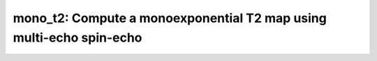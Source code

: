 mono_t2: Compute a monoexponential T2 map using multi-echo spin-echo
====================================================================

.. raw:: html

   
   <style type="text/css">
   .content { font-size:1.0em; line-height:140%; padding: 20px; }
   .content p { padding:0px; margin:0px 0px 20px; }
   .content img { padding:0px; margin:0px 0px 20px; border:none; }
   .content p img, pre img, tt img, li img, h1 img, h2 img { margin-bottom:0px; }
   .content ul { padding:0px; margin:0px 0px 20px 23px; list-style:square; }
   .content ul li { padding:0px; margin:0px 0px 7px 0px; }
   .content ul li ul { padding:5px 0px 0px; margin:0px 0px 7px 23px; }
   .content ul li ol li { list-style:decimal; }
   .content ol { padding:0px; margin:0px 0px 20px 0px; list-style:decimal; }
   .content ol li { padding:0px; margin:0px 0px 7px 23px; list-style-type:decimal; }
   .content ol li ol { padding:5px 0px 0px; margin:0px 0px 7px 0px; }
   .content ol li ol li { list-style-type:lower-alpha; }
   .content ol li ul { padding-top:7px; }
   .content ol li ul li { list-style:square; }
   .content pre, code { font-size:11px; }
   .content tt { font-size: 1.0em; }
   .content pre { margin:0px 0px 20px; }
   .content pre.codeinput { padding:10px; border:1px solid #d3d3d3; background:#f7f7f7; overflow-x:scroll}
   .content pre.codeoutput { padding:10px 11px; margin:0px 0px 20px; color:#4c4c4c; white-space: pre-wrap; white-space: -moz-pre-wrap; white-space: -pre-wrap; white-space: -o-pre-wrap; word -wrap: break-word;}
   .content pre.error { color:red; }
   .content @media print { pre.codeinput, pre.codeoutput { word-wrap:break-word; width:100%; } }
   .content span.keyword { color:#0000FF }
   .content span.comment { color:#228B22 }
   .content span.string { color:#A020F0 }
   .content span.untermstring { color:#B20000 }
   .content span.syscmd { color:#B28C00 }
   .content .footer { width:auto; padding:10px 0px; margin:25px 0px 0px; border-top:1px dotted #878787; font-size:0.8em; line-height:140%; font-style:italic; color:#878787; text-align:left; float:none; }
   .content .footer p { margin:0px; }
   .content .footer a { color:#878787; }
   .content .footer a:hover { color:#878787; text-decoration:underline; }
   .content .footer a:visited { color:#878787; }
   .content table th { padding:7px 5px; text-align:left; vertical-align:middle; border: 1px solid #d6d4d4; font-weight:bold; }
   .content table td { padding:7px 5px; text-align:left; vertical-align:top; border:1px solid #d6d4d4; }
   ::-webkit-scrollbar {
       -webkit-appearance: none;
       width: 4px;
       height: 5px;
      }
   
      ::-webkit-scrollbar-thumb {
       border-radius: 5px;
       background-color: rgba(0,0,0,.5);
       -webkit-box-shadow: 0 0 1px rgba(255,255,255,.5);
      }
   </style><div class="content"><h2 >Contents</h2><div ><ul ><li ><a href="#2">I- DESCRIPTION</a></li><li ><a href="#3">II- MODEL PARAMETERS</a></li><li ><a href="#4">a- create object</a></li><li ><a href="#5">b- modify options</a></li><li ><a href="#6">III- FIT EXPERIMENTAL DATASET</a></li><li ><a href="#7">a- load experimental data</a></li><li ><a href="#8">b- fit dataset</a></li><li ><a href="#9">c- show fitting results</a></li><li ><a href="#10">d- Save results</a></li><li ><a href="#11">V- SIMULATIONS</a></li><li ><a href="#12">a- Single Voxel Curve</a></li><li ><a href="#13">b- Sensitivity Analysis</a></li></ul></div><pre class="codeinput"><span class="comment">% This m-file has been automatically generated using qMRgenBatch(mono_t2)</span>
   <span class="comment">% Command Line Interface (CLI) is well-suited for automatization</span>
   <span class="comment">% purposes and Octave.</span>
   <span class="comment">%</span>
   <span class="comment">% Please execute this m-file section by section to get familiar with batch</span>
   <span class="comment">% processing for mono_t2 on CLI.</span>
   <span class="comment">%</span>
   <span class="comment">% Demo files are downloaded into mono_t2_data folder.</span>
   <span class="comment">%</span>
   <span class="comment">% Written by: Agah Karakuzu, 2017</span>
   <span class="comment">% =========================================================================</span>
   </pre><h2 id="2">I- DESCRIPTION</h2><pre class="codeinput">qMRinfo(<span class="string">'mono_t2'</span>); <span class="comment">% Describe the model</span>
   </pre><pre class="codeoutput">  mono_t2: Compute a monoexponential T2 map using multi-echo spin-echo
     data
    
     Assumptions:
       Mono-exponential fit
    
     Inputs:
       SEdata          Multi-echo data, 4D volume with different echo times in time dimension
       (Mask)          Binary mask to accelerate the fitting (optional)
    
     Outputs:
       T2              Transverse relaxation time [s]
       M0              Equilibrium magnetization
    
     Protocol:
       TE Array [nbTE]:
       [TE1; TE2;...;TEn]     column vector listing the TEs [ms] 
    
     Options:
       FitType         Linear or Exponential
       DropFirstEcho   `Link Optionally drop 1st echo because of imperfect refocusing https://www.ncbi.nlm.nih.gov/pubmed/26678918`_
       Offset          a href="https://www.ncbi.nlm.nih.gov/pubmed/26678918"Optionally fit for offset parameter to correct for imperfect refocusing/a 
    
     Example of command line usage:
       Model = mono_t2;  % Create class from model
       Model.Prot.SEData.Mat=[10:10:320]'; %Protocol: 32 echo times
       data = struct;  % Create data structure
       data.SEData = load_nii_data('SEData.nii.gz');
       FitResults = FitData(data,Model); %fit data
       FitResultsSave_mat(FitResults);
   
       Reference page in Doc Center
          doc mono_t2
   
   
   </pre><h2 id="3">II- MODEL PARAMETERS</h2><h2 id="4">a- create object</h2><pre class="codeinput">Model = mono_t2;
   </pre><h2 id="5">b- modify options</h2><pre >         |- This section will pop-up the options GUI. Close window to continue.
            |- Octave is not GUI compatible. Modify Model.options directly.</pre><pre class="codeinput">Model = Custom_OptionsGUI(Model); <span class="comment">% You need to close GUI to move on.</span>
   </pre><img src="_static/mono_t2_batch_01.png" vspace="5" hspace="5" alt=""> <h2 id="6">III- FIT EXPERIMENTAL DATASET</h2><h2 id="7">a- load experimental data</h2><pre >         |- mono_t2 object needs 2 data input(s) to be assigned:
            |-   SEdata
            |-   Mask</pre><pre class="codeinput">data = struct();
   <span class="comment">% SEdata.nii.gz contains [260  320    1   30] data.</span>
   data.SEdata=double(load_nii_data(<span class="string">'mono_t2_data/SEdata.nii.gz'</span>));
   <span class="comment">% Mask.nii.gz contains [260  320] data.</span>
   data.Mask=double(load_nii_data(<span class="string">'mono_t2_data/Mask.nii.gz'</span>));
   </pre><h2 id="8">b- fit dataset</h2><pre >           |- This section will fit data.</pre><pre class="codeinput">FitResults = FitData(data,Model,0);
   </pre><pre class="codeoutput">=============== qMRLab::Fit ======================
   Operation has been started: mono_t2
   Elapsed time is 0.052560 seconds.
   Operation has been completed: mono_t2
   ==================================================
   </pre><h2 id="9">c- show fitting results</h2><pre >         |- Output map will be displayed.
            |- If available, a graph will be displayed to show fitting in a voxel.
            |- To make documentation generation and our CI tests faster for this model,
               we used a subportion of the data (40X40X40) in our testing environment.
            |- Therefore, this example will use FitResults that comes with OSF data for display purposes.
            |- Users will get the whole dataset (384X336X224) and the script that uses it for demo
               via qMRgenBatch(qsm_sb) command.</pre><pre class="codeinput">FitResults_old = load(<span class="string">'FitResults/FitResults.mat'</span>);
   qMRshowOutput(FitResults_old,data,Model);
   </pre><pre class="codeoutput error">Error using load
   'FitResults/FitResults.mat' is not found in the current folder or on the MATLAB path, but exists in:
       /private/var/folders/7_/92rkmqt51sj07k7hkdrg7_fw0000gn/T/tpf60df1b2_a55b_432c_a2dc_5dfd294d073b/amico_demo
       /Users/Agah/Desktop/neuropoly/mp2rage_demo
       /Users/Agah/Desktop/mono_t2_demo
       /Users/Agah/Desktop/mp2rage_demo
       /Users/Agah/Desktop/filter_map_demo
   
   Change the MATLAB current folder or add its folder to the MATLAB path.
   
   Error in mono_t2_batch (line 55)
   FitResults_old = load('FitResults/FitResults.mat');
   </pre><h2 id="10">d- Save results</h2><pre >         |-  qMR maps are saved in NIFTI and in a structure FitResults.mat
                 that can be loaded in qMRLab graphical user interface
            |-  Model object stores all the options and protocol.
                 It can be easily shared with collaborators to fit their
                 own data or can be used for simulation.</pre><pre class="codeinput">FitResultsSave_nii(FitResults, <span class="string">'mono_t2_data/SEdata.nii.gz'</span>);
   Model.saveObj(<span class="string">'mono_t2_Demo.qmrlab.mat'</span>);
   </pre><h2 id="11">V- SIMULATIONS</h2><pre >   |- This section can be executed to run simulations for mono_t2.</pre><h2 id="12">a- Single Voxel Curve</h2><pre >         |- Simulates Single Voxel curves:
                 (1) use equation to generate synthetic MRI data
                 (2) add rician noise
                 (3) fit and plot curve</pre><pre class="codeinput">      x = struct;
         x.T2 = 100;
         x.M0 = 1000;
          Opt.SNR = 50;
         <span class="comment">% run simulation</span>
         figure(<span class="string">'Name'</span>,<span class="string">'Single Voxel Curve Simulation'</span>);
         FitResult = Model.Sim_Single_Voxel_Curve(x,Opt);
   </pre><h2 id="13">b- Sensitivity Analysis</h2><pre >         |-    Simulates sensitivity to fitted parameters:
                   (1) vary fitting parameters from lower (lb) to upper (ub) bound.
                   (2) run Sim_Single_Voxel_Curve Nofruns times
                   (3) Compute mean and std across runs</pre><pre class="codeinput">      <span class="comment">%              T2            M0</span>
         OptTable.st = [1e+02         1e+03]; <span class="comment">% nominal values</span>
         OptTable.fx = [0             1]; <span class="comment">%vary T2...</span>
         OptTable.lb = [1             1]; <span class="comment">%...from 1</span>
         OptTable.ub = [3e+02         1e+04]; <span class="comment">%...to 300</span>
          Opt.SNR = 50;
          Opt.Nofrun = 5;
         <span class="comment">% run simulation</span>
         SimResults = Model.Sim_Sensitivity_Analysis(OptTable,Opt);
         figure(<span class="string">'Name'</span>,<span class="string">'Sensitivity Analysis'</span>);
         SimVaryPlot(SimResults, <span class="string">'T2'</span> ,<span class="string">'T2'</span> );
   </pre><p class="footer"><br ><a href="https://www.mathworks.com/products/matlab/">Published with MATLAB R2018a</a><br ></p></div>
